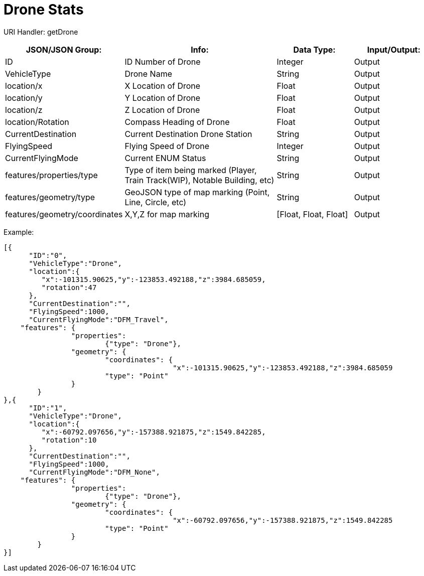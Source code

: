 = Drone Stats

:url-repo: https://www.github.com/porisius/FicsitRemoteMonitoring

URI Handler: getDrone +

[cols="1,2,1,1"]
|===
|JSON/JSON Group: |Info: |Data Type: |Input/Output:

|ID
|ID Number of Drone
|Integer
|Output

|VehicleType
|Drone Name
|String
|Output

|location/x
|X Location of Drone
|Float
|Output

|location/y
|Y Location of Drone
|Float
|Output

|location/z
|Z Location of Drone
|Float
|Output

|location/Rotation
|Compass Heading of Drone
|Float
|Output

|CurrentDestination
|Current Destination Drone Station
|String
|Output

|FlyingSpeed
|Flying Speed of Drone
|Integer
|Output

|CurrentFlyingMode
|Current ENUM Status
|String
|Output

|features/properties/type
|Type of item being marked (Player, Train Track(WIP), Notable Building, etc)
|String
|Output

|features/geometry/type
|GeoJSON type of map marking (Point, Line, Circle, etc)
|String
|Output

|features/geometry/coordinates
|X,Y,Z for map marking
|[Float, Float, Float]
|Output

|===

Example:
[source,json]
-----------------
[{
      "ID":"0",
      "VehicleType":"Drone",
      "location":{
         "x":-101315.90625,"y":-123853.492188,"z":3984.685059,
         "rotation":47
      },
      "CurrentDestination":"",
      "FlyingSpeed":1000,
      "CurrentFlyingMode":"DFM_Travel",
    "features": {
		"properties":
			{"type": "Drone"},
		"geometry": {
			"coordinates": {
					"x":-101315.90625,"y":-123853.492188,"z":3984.685059			},
			"type": "Point"
		}
	}
},{
      "ID":"1",
      "VehicleType":"Drone",
      "location":{
         "x":-60792.097656,"y":-157388.921875,"z":1549.842285,
         "rotation":10
      },
      "CurrentDestination":"",
      "FlyingSpeed":1000,
      "CurrentFlyingMode":"DFM_None",
    "features": {
		"properties":
			{"type": "Drone"},
		"geometry": {
			"coordinates": {
					"x":-60792.097656,"y":-157388.921875,"z":1549.842285			},
			"type": "Point"
		}
	}
}]
-----------------